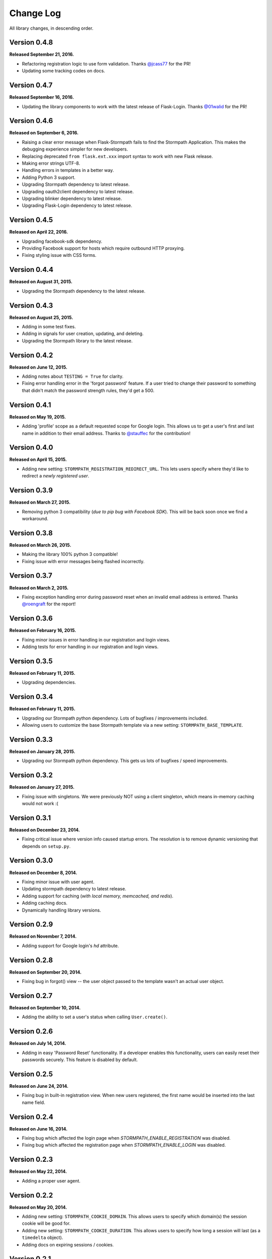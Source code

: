 .. _changelog:


Change Log
==========

All library changes, in descending order.


Version 0.4.8
-------------

**Released September 21, 2016.**

- Refactoring registration logic to use form validation.  Thanks `@jcass77
  <https://github.com/jcass77>`_ for the PR!
- Updating some tracking codes on docs.


Version 0.4.7
-------------

**Released September 16, 2016.**

- Updating the library components to work with the latest release of
  Flask-Login.  Thanks `@01walid <https://github.com/01walid>`_ for the PR!


Version 0.4.6
-------------

**Released on September 6, 2016.**

- Raising a clear error message when Flask-Stormpath fails to find the Stormpath
  Application. This makes the debugging experience simpler for new developers.
- Replacing deprecated ``from flask.ext.xxx`` import syntax to work with new
  Flask release.
- Making error strings UTF-8.
- Handling errors in templates in a better way.
- Adding Python 3 support.
- Upgrading Stormpath dependency to latest release.
- Upgrading oauth2client dependency to latest release.
- Upgrading blinker dependency to latest release.
- Upgrading Flask-Login dependency to latest release.


Version 0.4.5
-------------

**Released on April 22, 2016.**

- Upgrading facebook-sdk dependency.
- Providing Facebook support for hosts which require outbound HTTP proxying.
- Fixing styling issue with CSS forms.


Version 0.4.4
-------------

**Released on August 31, 2015.**

- Upgrading the Stormpath dependency to the latest release.


Version 0.4.3
-------------

**Released on August 25, 2015.**

- Adding in some test fixes.
- Adding in signals for user creation, updating, and deleting.
- Upgrading the Stormpath library to the latest release.


Version 0.4.2
-------------

**Released on June 12, 2015.**

- Adding notes about ``TESTING = True`` for clarity.
- Fixing error handling error in the 'forgot password' feature.  If a user tried
  to change their password to something that didn't match the password strength
  rules, they'd get a 500.


Version 0.4.1
-------------

**Released on May 19, 2015.**

- Adding 'profile' scope as a default requested scope for Google login.  This
  allows us to get a user's first and last name in addition to their email
  address.  Thanks to `@stauffec <https://github.com/stauffec>`_ for the
  contribution!


Version 0.4.0
-------------

**Released on April 15, 2015.**

- Adding new setting: ``STORMPATH_REGISTRATION_REDIRECT_URL``.  This lets users
  specify where they'd like to redirect a *newly registered user*.


Version 0.3.9
-------------

**Released on March 27, 2015.**

- Removing python 3 compatibility (*due to pip bug with Facebook SDK*).  This
  will be back soon once we find a workaround.


Version 0.3.8
-------------

**Released on March 26, 2015.**

- Making the library 100% python 3 compatible!
- Fixing issue with error messages being flashed incorrectly.


Version 0.3.7
-------------

**Released on March 2, 2015.**

- Fixing exception handling error during password reset when an invalid email
  address is entered.  Thanks `@roengraft <https://github.com/roengraft>`_ for
  the report!


Version 0.3.6
-------------

**Released on February 16, 2015.**

- Fixing minor issues in error handling in our registration and login views.
- Adding tests for error handling in our registration and login views.


Version 0.3.5
-------------

**Released on February 11, 2015.**

- Upgrading dependencies.


Version 0.3.4
-------------

**Released on February 11, 2015.**

- Upgrading our Stormpath python dependency.  Lots of bugfixes / improvements
  included.
- Allowing users to customize the base Stormpath template via a new setting:
  ``STORMPATH_BASE_TEMPLATE``.


Version 0.3.3
-------------

**Released on January 28, 2015.**

- Upgrading our Stormpath python dependency.  This gets us lots of bugfixes /
  speed improvements.


Version 0.3.2
-------------

**Released on January 27, 2015.**

- Fixing issue with singletons.  We were previously NOT using a client
  singleton, which means in-memory caching would not work :(


Version 0.3.1
-------------

**Released on December 23, 2014.**

- Fixing critical issue where version info caused startup errors.  The
  resolution is to remove dynamic versioning that depends on ``setup.py``.


Version 0.3.0
-------------

**Released on December 8, 2014.**

- Fixing minor issue with user agent.
- Updating stormpath dependency to latest release.
- Adding support for caching (*with local memory, memcached, and redis*).
- Adding caching docs.
- Dynamically handling library versions.


Version 0.2.9
-------------

**Released on November 7, 2014.**

- Adding support for Google login's `hd` attribute.


Version 0.2.8
-------------

**Released on September 20, 2014.**

- Fixing bug in forgot() view -- the user object passed to the template wasn't
  an actual user object.


Version 0.2.7
-------------

**Released on September 10, 2014.**

- Adding the ability to set a user's status when calling ``User.create()``.


Version 0.2.6
-------------

**Released on July 14, 2014.**

- Adding in easy 'Password Reset' functionality.  If a developer enables this
  functionality, users can easily reset their passwords securely.  This feature
  is disabled by default.


Version 0.2.5
-------------

**Released on June 24, 2014.**

- Fixing bug in built-in registration view.  When new users registered, the
  first name would be inserted into the last name field.


Version 0.2.4
-------------

**Released on June 16, 2014.**

- Fixing bug which affected the login page when `STORMPATH_ENABLE_REGISTRATION`
  was disabled.
- Fixing bug which affected the registration page when `STORMPATH_ENABLE_LOGIN`
  was disabled.


Version 0.2.3
-------------

**Released on May 22, 2014.**

- Adding a proper user agent.


Version 0.2.2
-------------

**Released on May 20, 2014.**

- Adding new setting: ``STORMPATH_COOKIE_DOMAIN``.  This allows users to specify
  which domain(s) the session cookie will be good for.
- Adding new setting: ``STORMPATH_COOKIE_DURATION``.  This allows users to
  specify how long a session will last (as a ``timedelta`` object).
- Adding docs on expiring sessions / cookies.


Version 0.2.1
-------------

**Released on May 16, 2014.**

- Fixing bug in package: templates weren't being included.


Version 0.2.0
-------------

**Released on May 14, 2014.**

- Adding customizable user settings.
- Adding support for social login via Gacebook.
- Adding support for social login via Facebook.
- Adding an automatic logout view.
- Adding an automatic login view.
- Adding an automatic registration view.
- Adding built-in routes for logout / login / register.
- Adding customizable registration / login pages.
- Adding built in templates for registration and login (with social included).
- Adding new documentation.


Version 0.1.0
-------------

**Released on March 26, 2014.**

- Adding a simple way to create new user accounts via ``User.create()``.
- Adding documentation for new ``User.create()`` method.
- Adding a groups_required decorator, which makes it easy to assert Group
  membership in views.
- Adding docs for new groups_required decorator.
- Using the lastest Python SDK as a dependency.


Version 0.0.1
-------------

**Released on February 19, 2014.**

- First release!
- Basic functionality.
- Basic docs.
- Lots to do!
